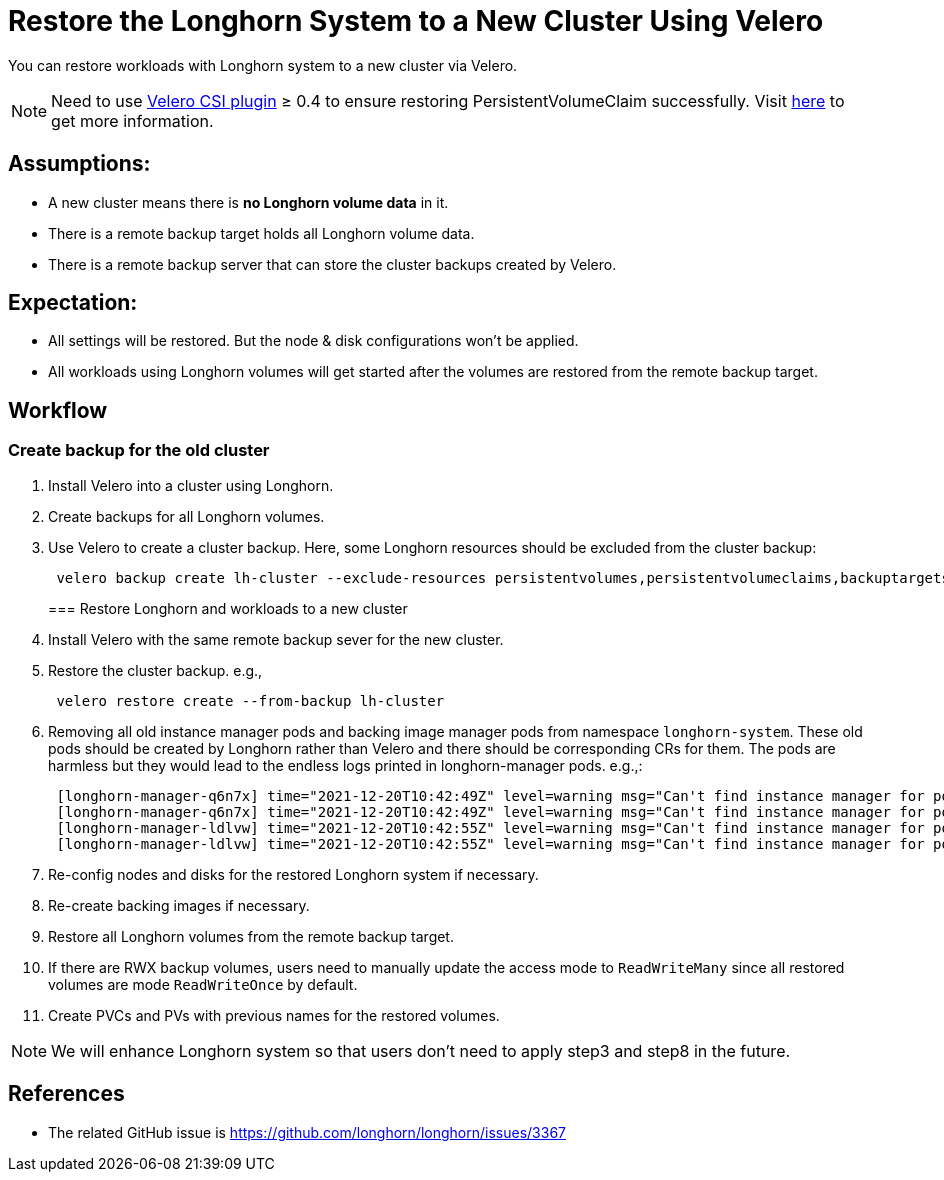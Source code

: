 = Restore the Longhorn System to a New Cluster Using Velero
:current-version: {page-component-version}

You can restore workloads with Longhorn system to a new cluster via Velero.

NOTE: Need to use https://github.com/vmware-tanzu/velero-plugin-for-csi[Velero CSI plugin] ≥ 0.4 to ensure restoring PersistentVolumeClaim successfully. Visit link:/kb/troubleshooting-restore-pvc-stuck-using-velero-csi-plugin-version-lower-than-0.4[here] to get more information.

== Assumptions:

* A new cluster means there is *no Longhorn volume data* in it.
* There is a remote backup target holds all Longhorn volume data.
* There is a remote backup server that can store the cluster backups created by Velero.

== Expectation:

* All settings will be restored. But the node & disk configurations won't be applied.
* All workloads using Longhorn volumes will get started after the volumes are restored from the remote backup target.

== Workflow

=== Create backup for the old cluster

. Install Velero into a cluster using Longhorn.
. Create backups for all Longhorn volumes.
. Use Velero to create a cluster backup. Here, some Longhorn resources should be excluded from the cluster backup:
+
[subs="+attributes",bash]
----
 velero backup create lh-cluster --exclude-resources persistentvolumes,persistentvolumeclaims,backuptargets.longhorn.io,backupvolumes.longhorn.io,backups.longhorn.io,nodes.longhorn.io,volumes.longhorn.io,engines.longhorn.io,replicas.longhorn.io,backingimagedatasources.longhorn.io,backingimagemanagers.longhorn.io,backingimages.longhorn.io,sharemanagers.longhorn.io,instancemanagers.longhorn.io,engineimages.longhorn.io
----
+
=== Restore Longhorn and workloads to a new cluster

. Install Velero with the same remote backup sever for the new cluster.
. Restore the cluster backup. e.g.,
+
[subs="+attributes",bash]
----
 velero restore create --from-backup lh-cluster
----

. Removing all old instance manager pods and backing image manager pods from namespace `longhorn-system`. These old pods should be created by Longhorn rather than Velero and there should be corresponding CRs for them. The pods are harmless but they would lead to the endless logs printed in longhorn-manager pods. e.g.,:
+
[subs="+attributes",log]
----
 [longhorn-manager-q6n7x] time="2021-12-20T10:42:49Z" level=warning msg="Can't find instance manager for pod instance-manager-r-1f19ecb0, may be deleted"
 [longhorn-manager-q6n7x] time="2021-12-20T10:42:49Z" level=warning msg="Can't find instance manager for pod instance-manager-e-6c3be222, may be deleted"
 [longhorn-manager-ldlvw] time="2021-12-20T10:42:55Z" level=warning msg="Can't find instance manager for pod instance-manager-e-bbf80f76, may be deleted"
 [longhorn-manager-ldlvw] time="2021-12-20T10:42:55Z" level=warning msg="Can't find instance manager for pod instance-manager-r-3818fdca, may be deleted"
----

. Re-config nodes and disks for the restored Longhorn system if necessary.
. Re-create backing images if necessary.
. Restore all Longhorn volumes from the remote backup target.
. If there are RWX backup volumes, users need to manually update the access mode to `ReadWriteMany` since all restored volumes are mode `ReadWriteOnce` by default.
. Create PVCs and PVs with previous names for the restored volumes.

NOTE: We will enhance Longhorn system so that users don't need to apply step3 and step8 in the future.

== References

* The related GitHub issue is https://github.com/longhorn/longhorn/issues/3367
